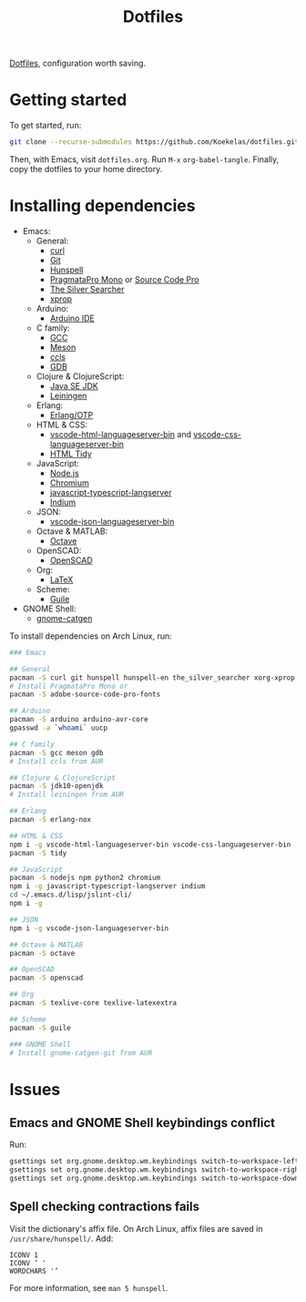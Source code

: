 #+TITLE: Dotfiles

[[https://en.wikipedia.org/wiki/Hidden_file_and_hidden_directory][Dotfiles]], configuration worth saving.

* Getting started
To get started, run:

#+BEGIN_SRC sh
  git clone --recurse-submodules https://github.com/Koekelas/dotfiles.git
#+END_SRC

Then, with Emacs, visit =dotfiles.org=. Run =M-x= ~org-babel-tangle~.
Finally, copy the dotfiles to your home directory.

* Installing dependencies

- Emacs:
  - General:
    - [[https://curl.haxx.se/][curl]]
    - [[https://git-scm.com/][Git]]
    - [[https://hunspell.github.io/][Hunspell]]
    - [[https://www.fsd.it/shop/fonts/pragmatapro/][PragmataPro Mono]] or [[https://adobe-fonts.github.io/source-code-pro/][Source Code Pro]]
    - [[https://geoff.greer.fm/ag/][The Silver Searcher]]
    - [[https://x.org/][xprop]]
  - Arduino:
    - [[https://www.arduino.cc/en/Main/Software][Arduino IDE]]
  - C family:
    - [[https://gcc.gnu.org/][GCC]]
    - [[http://mesonbuild.com/][Meson]]
    - [[https://github.com/MaskRay/ccls][ccls]]
    - [[https://www.gnu.org/software/gdb/][GDB]]
  - Clojure & ClojureScript:
    - [[http://www.oracle.com/technetwork/java/javase/downloads/index.html][Java SE JDK]]
    - [[https://leiningen.org/][Leiningen]]
  - Erlang:
    - [[https://www.erlang.org/][Erlang/OTP]]
  - HTML & CSS:
    - [[https://github.com/vscode-langservers/vscode-html-languageserver-bin][vscode-html-languageserver-bin]] and [[https://github.com/vscode-langservers/vscode-css-languageserver-bin][vscode-css-languageserver-bin]]
    - [[http://www.html-tidy.org/][HTML Tidy]]
  - JavaScript:
    - [[https://nodejs.org/][Node.js]]
    - [[https://www.chromium.org/][Chromium]]
    - [[https://github.com/sourcegraph/javascript-typescript-langserver][javascript-typescript-langserver]]
    - [[https://github.com/NicolasPetton/Indium][Indium]]
  - JSON:
    - [[https://github.com/vscode-langservers/vscode-json-languageserver-bin][vscode-json-languageserver-bin]]
  - Octave & MATLAB:
    - [[https://www.gnu.org/software/octave/][Octave]]
  - OpenSCAD:
    - [[https://www.openscad.org/][OpenSCAD]]
  - Org:
    - [[https://www.latex-project.org/][LaTeX]]
  - Scheme:
    - [[https://www.gnu.org/software/guile/][Guile]]
- GNOME Shell:
  - [[https://github.com/prurigro/gnome-catgen][gnome-catgen]]

To install dependencies on Arch Linux, run:

#+BEGIN_SRC sh
  ### Emacs

  ## General
  pacman -S curl git hunspell hunspell-en the_silver_searcher xorg-xprop
  # Install PragmataPro Mono or
  pacman -S adobe-source-code-pro-fonts

  ## Arduino
  pacman -S arduino arduino-avr-core
  gpasswd -a `whoami` uucp

  ## C family
  pacman -S gcc meson gdb
  # Install ccls from AUR

  ## Clojure & ClojureScript
  pacman -S jdk10-openjdk
  # Install leiningen from AUR

  ## Erlang
  pacman -S erlang-nox

  ## HTML & CSS
  npm i -g vscode-html-languageserver-bin vscode-css-languageserver-bin
  pacman -S tidy

  ## JavaScript
  pacman -S nodejs npm python2 chromium
  npm i -g javascript-typescript-langserver indium
  cd ~/.emacs.d/lisp/jslint-cli/
  npm i -g

  ## JSON
  npm i -g vscode-json-languageserver-bin

  ## Octave & MATLAB
  pacman -S octave

  ## OpenSCAD
  pacman -S openscad

  ## Org
  pacman -S texlive-core texlive-latexextra

  ## Scheme
  pacman -S guile

  ### GNOME Shell
  # Install gnome-catgen-git from AUR
#+END_SRC

* Issues

** Emacs and GNOME Shell keybindings conflict
Run:

#+BEGIN_SRC sh
  gsettings set org.gnome.desktop.wm.keybindings switch-to-workspace-left "['']"
  gsettings set org.gnome.desktop.wm.keybindings switch-to-workspace-right "['']"
  gsettings set org.gnome.desktop.wm.keybindings switch-to-workspace-down "['<Super>Page_Down']"
#+END_SRC

** Spell checking contractions fails
Visit the dictionary's affix file. On Arch Linux, affix files are
saved in =/usr/share/hunspell/=. Add:

#+BEGIN_SRC fundamental
  ICONV 1
  ICONV ’ '
  WORDCHARS '’
#+END_SRC

For more information, see ~man 5 hunspell~.
